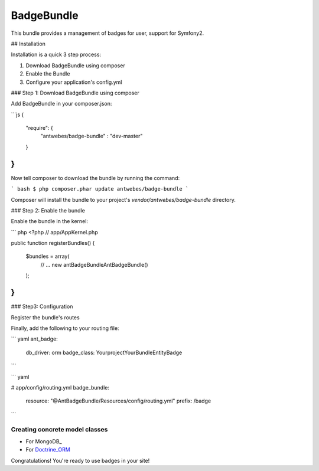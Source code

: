 BadgeBundle
===========

This bundle provides a management of badges for user, support for Symfony2.


## Installation

Installation is a quick 3 step process:

1. Download BadgeBundle using composer
2. Enable the Bundle
3. Configure your application's config.yml

### Step 1: Download BadgeBundle using composer

Add BadgeBundle in your composer.json:

```js
{
    "require": {
        "antwebes/badge-bundle" : "dev-master"
    }
}
```

Now tell composer to download the bundle by running the command:

``` bash
$ php composer.phar update antwebes/badge-bundle
```

Composer will install the bundle to your project's `vendor/antwebes/badge-bundle` directory.

### Step 2: Enable the bundle

Enable the bundle in the kernel:

``` php
<?php
// app/AppKernel.php

public function registerBundles()
{
    $bundles = array(
        // ...
        new ant\BadgeBundle\AntBadgeBundle()
    );
}
```
### Step3: Configuration 

Register the bundle's routes

Finally, add the following to your routing file:

``` yaml
ant_badge:
    db_driver: orm
    badge_class: Yourproject\YourBundle\Entity\Badge
``` 

``` yaml

# app/config/routing.yml
badge_bundle:
    resource: "@AntBadgeBundle/Resources/config/routing.yml"
    prefix:   /badge
```


Creating concrete model classes
-------------------------------

- For MongoDB_
- For Doctrine_ORM_

.. _Doctrine_ORM: concrete_orm.rst


Congratulations! You're ready to use badges in your site!